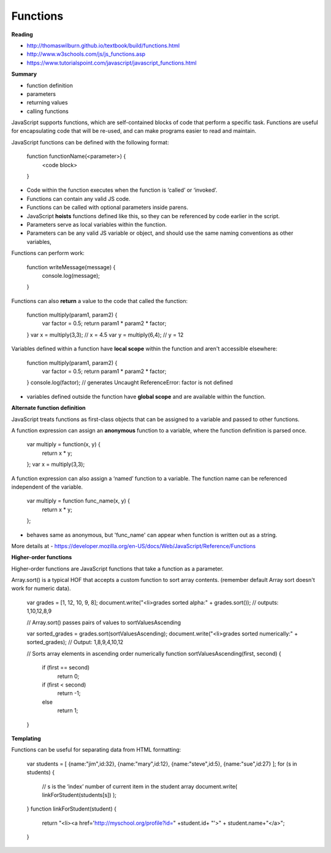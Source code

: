 ====
Functions
====

**Reading**

* http://thomaswilburn.github.io/textbook/build/functions.html 
* http://www.w3schools.com/js/js_functions.asp
* https://www.tutorialspoint.com/javascript/javascript_functions.html

**Summary**

* function definition
* parameters
* returning values
* calling functions

JavaScript supports functions, which are self-contained blocks of code that perform a specific task. Functions are useful for encapsulating code that will be re-used, and can make programs easier to read and maintain.

JavaScript functions can be defined with the following format:

    function functionName(<parameter>) {
      <code block>
    }

- Code within the function executes when the function is ‘called’ or ‘invoked’.
- Functions can contain any valid JS code.
- Functions can be called with optional parameters inside parens.
- JavaScript **hoists** functions defined like this, so they can be referenced by code earlier in the script.
- Parameters serve as local variables within the function.  
- Parameters can be any valid JS variable or object, and should use the same naming conventions as other variables,

Functions can perform work:

    function writeMessage(message) {
      console.log(message);
    }

Functions can also **return** a value to the code that called the function:

    function multiply(param1, param2) {
      var factor = 0.5;
      return param1 * param2 * factor;
    }
    var x = multiply(3,3);  // x = 4.5
    var y = multiply(6,4);  // y = 12

Variables defined within a function have **local scope** within the function and aren't accessible elsewhere:

    function multiply(param1, param2) {
      var factor = 0.5;
      return param1 * param2 * factor;
    }
    console.log(factor); // generates Uncaught ReferenceError: factor is not defined

- variables defined outside the function have **global scope** and are available within the function.

**Alternate function definition**

JavaScript treats functions as first-class objects that can be assigned to a variable and passed to other functions.

A function expression can assign an **anonymous** function to a variable, where the function definition is parsed once.

    var multiply = function(x, y) {
       return x * y;
    };
    var x = multiply(3,3);
 

A function expression can also assign a ‘named’ function to a variable. The function name can be referenced independent of the variable. 

    var multiply = function func_name(x, y) {
       return x * y;
    };

- behaves same as anonymous, but 'func_name' can appear when function is written out as a string.
 

More details at - https://developer.mozilla.org/en-US/docs/Web/JavaScript/Reference/Functions

**Higher-order functions**

Higher-order functions are JavaScript functions that take a function as a parameter. 

Array.sort() is a typical HOF that accepts a custom function to sort array contents. (remember default Array sort doesn't work for numeric data).

    var grades = [1, 12, 10, 9, 8];
    document.write("<li>grades sorted alpha:" + grades.sort()); // outputs: 1,10,12,8,9
    
    // Array.sort() passes pairs of values to sortValuesAscending 
    
    var sorted_grades = grades.sort(sortValuesAscending); 
    document.write("<li>grades sorted numerically:" + sorted_grades); // Output: 1,8,9,4,10,12
    
    // Sorts array elements in ascending order numerically 
    function sortValuesAscending(first, second)
    {
        if (first == second)
            return 0;
        if (first < second)
            return -1;
        else
            return 1; 
    }
 

**Templating**

Functions can be useful for separating data from HTML formatting:

    var students = [ 
    {name:"jim",id:32}, 
    {name:"mary",id:12},
    {name:"steve",id:5},
    {name:"sue",id:27} 
    ];
    for (s in students) {
       // s is the ‘index’ number of current item in the student array
       document.write( linkForStudent(students[s]) );
    } 
    function linkForStudent(student) {
       return "<li><a href='http://myschool.org/profile?id=" +student.id+ "'>" + student.name+"</a>";
    }
